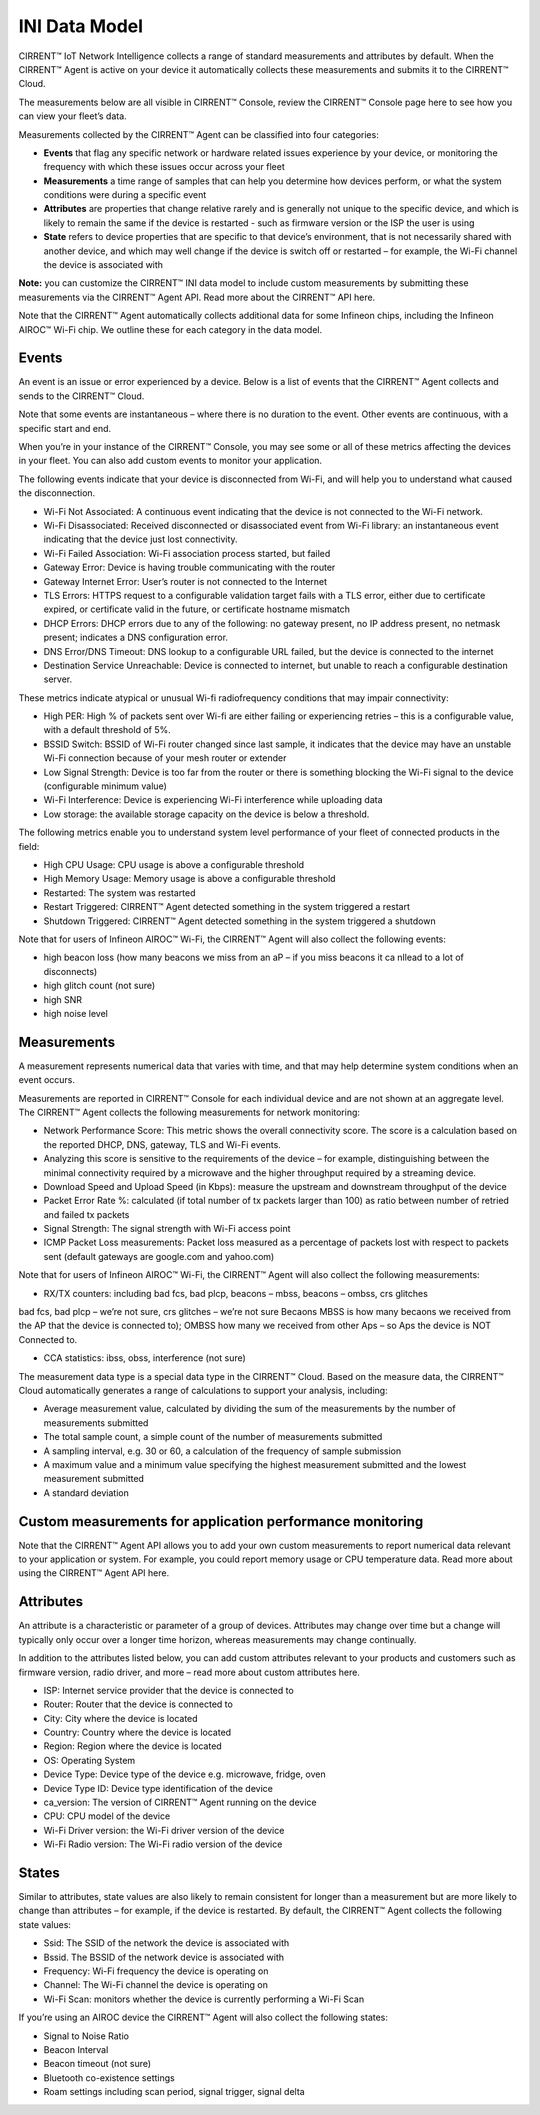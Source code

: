 INI Data Model
================

CIRRENT™ IoT Network Intelligence collects a range of standard measurements and attributes by default. When the CIRRENT™ Agent is active on your device it automatically collects these measurements and submits it to the CIRRENT™ Cloud.

The measurements below are all visible in CIRRENT™ Console, review the CIRRENT™ Console page here to see how you can view your fleet’s data.

Measurements collected by the CIRRENT™ Agent can be classified into four categories: 

* **Events** that flag any specific network or hardware related issues experience by your device, or monitoring the frequency with which these issues occur across your fleet

* **Measurements** a time range of samples that can help you determine how devices perform, or what the system conditions were during a specific event

* **Attributes** are properties that change relative rarely and is generally not unique to the specific device, and which is likely to remain the same if the device is restarted - such as firmware version or the ISP the user is using

* **State** refers to device properties that are specific to that device’s environment, that is not necessarily shared with another device, and which may well change if the device is switch off or restarted – for example, the Wi-Fi channel the device is associated with

**Note:** you can customize the CIRRENT™ INI data model to include custom measurements by submitting these measurements via the CIRRENT™ Agent API. Read more about the CIRRENT™ API here.

Note that the CIRRENT™ Agent automatically collects additional data for some Infineon chips, including the Infineon AIROC™ Wi-Fi chip. We outline these for each category in the data model.

**********
Events
**********

An event is an issue or error experienced by a device. Below is a list of events that the CIRRENT™ Agent collects and sends to the CIRRENT™ Cloud.

Note that some events are instantaneous – where there is no duration to the event. Other events are continuous, with a specific start and end. 

When you’re in your instance of the CIRRENT™ Console, you may see some or all of these metrics affecting the devices in your fleet. You can also add custom events to monitor your application.

The following events indicate that your device is disconnected from Wi-Fi, and will help you to understand what caused the disconnection.

* Wi-Fi Not Associated: A continuous event indicating that the device is not connected to the Wi-Fi network.

* Wi-Fi Disassociated: Received disconnected or disassociated event from Wi-Fi library: an instantaneous event indicating that the device just lost connectivity.

* Wi-Fi Failed Association: Wi-Fi association process started, but failed

* Gateway Error: Device is having trouble communicating with the router

* Gateway Internet Error: User’s router is not connected to the Internet

* TLS Errors: HTTPS request to a configurable validation target fails with a TLS error, either due to certificate expired, or certificate valid in the future, or certificate hostname mismatch

* DHCP Errors: DHCP errors due to any of the following: no gateway present, no IP address present, no netmask present; indicates a DNS configuration error.

* DNS Error/DNS Timeout: DNS lookup to a configurable URL failed, but the device is connected to the internet

* Destination Service Unreachable: Device is connected to internet, but unable to reach a configurable destination server.

These metrics indicate atypical or unusual Wi-fi radiofrequency conditions that may impair connectivity:

* High PER: High % of packets sent over Wi-fi are either failing or experiencing retries – this is a configurable value, with a default threshold of 5%.

* BSSID Switch: BSSID of Wi-Fi router changed since last sample, it indicates that the device may have an unstable Wi-Fi connection because of your mesh router or extender

* Low Signal Strength: Device is too far from the router or there is something blocking the Wi-Fi signal to the device (configurable minimum value)

* Wi-Fi Interference: Device is experiencing Wi-Fi interference while uploading data

* Low storage: the available storage capacity on the device is below a threshold.

The following metrics enable you to understand system level performance of your fleet of connected products in the field:

* High CPU Usage: CPU usage is above a configurable threshold

* High Memory Usage: Memory usage is above a configurable threshold

* Restarted: The system was restarted

* Restart Triggered: CIRRENT™ Agent detected something in the system triggered a restart

* Shutdown Triggered: CIRRENT™ Agent detected something in the system triggered a shutdown


Note that for users of Infineon AIROC™ Wi-Fi, the CIRRENT™ Agent will also collect the following events: 

* high beacon loss (how many beacons we miss from an aP – if you miss beacons it ca nllead to  a lot of disconnects)
* high glitch count (not sure)
* high SNR
* high noise level

*************
Measurements
*************

A measurement represents numerical data that varies with time, and that may help determine system conditions when an event occurs.

Measurements are reported in CIRRENT™ Console for each individual device and are not shown at an aggregate level. The CIRRENT™ Agent collects the following measurements for network monitoring:

* Network Performance Score: This metric shows the overall connectivity score. The score is a calculation based on the reported DHCP, DNS, gateway, TLS and Wi-Fi events.

* Analyzing this score is sensitive to the requirements of the device – for example, distinguishing between the minimal connectivity required by a microwave and the higher throughput required by a streaming device. 

* Download Speed and Upload Speed (in Kbps): measure the upstream and downstream throughput of the device

* Packet Error Rate %: calculated (if total number of tx packets larger than 100) as ratio between number of retried and failed tx packets

* Signal Strength: The signal strength with Wi-Fi access point

* ICMP Packet Loss measurements: Packet loss measured as a percentage of packets lost with respect to packets sent (default gateways are google.com and yahoo.com)

Note that for users of Infineon AIROC™ Wi-Fi, the CIRRENT™ Agent will also collect the following measurements: 

* RX/TX counters: including bad fcs, bad plcp, beacons – mbss, beacons – ombss, crs glitches
bad fcs, bad plcp – we’re not sure, crs glitches – we’re not sure
Becaons MBSS is how many becaons we received from the AP that the device is connected to); OMBSS how many we received from other Aps – so Aps the device is NOT Connected to.

* CCA statistics: ibss, obss, interference (not sure)

The measurement data type is a special data type in the CIRRENT™ Cloud. Based on the measure data, the CIRRENT™ Cloud automatically generates a range of calculations to support your analysis, including:

* Average measurement value, calculated by dividing the sum of the measurements by the number of measurements submitted

* The total sample count, a simple count of the number of measurements submitted

* A sampling interval, e.g. 30 or 60, a calculation of the frequency of sample submission

* A maximum value and a minimum value specifying the highest measurement submitted and the lowest measurement submitted 

* A standard deviation

***********************************************************
Custom measurements for application performance monitoring
***********************************************************

Note that the CIRRENT™ Agent API allows you to add your own custom measurements to report numerical data relevant to your application or system. For example, you could report memory usage or CPU temperature data. Read more about using the CIRRENT™ Agent API here.

***********
Attributes
***********

An attribute is a characteristic or parameter of a group of devices. Attributes may change over time but a change will typically only occur over a longer time horizon, whereas measurements may change continually.

In addition to the attributes listed below, you can add custom attributes relevant to your products and customers such as firmware version, radio driver, and more – read more about custom attributes here.

* ISP: Internet service provider that the device is connected to

* Router: Router that the device is connected to

* City: City where the device is located

* Country: Country where the device is located

* Region: Region where the device is located

* OS: Operating System

* Device Type: Device type of the device e.g. microwave, fridge, oven

* Device Type ID: Device type identification of the device

* ca_version: The version of CIRRENT™ Agent running on the device

* CPU: CPU model of the device

* Wi-Fi Driver version: the Wi-Fi driver version of the device

* Wi-Fi Radio version: The Wi-Fi radio version of the device

********
States
********

Similar to attributes, state values are also likely to remain consistent for longer than a measurement but are more likely to change than attributes – for example, if the device is restarted. By default, the CIRRENT™ Agent collects the following state values:

* Ssid: The SSID of the network the device is associated with

* Bssid. The BSSID of the network device is associated with

* Frequency: Wi-Fi frequency the device is operating on

* Channel: The Wi-Fi channel the device is operating on

* Wi-Fi Scan: monitors whether the device is currently performing a Wi-Fi Scan


If you’re using an AIROC device the CIRRENT™ Agent will also collect the following states:
 
* Signal to Noise Ratio 

* Beacon Interval 

* Beacon timeout (not sure)

* Bluetooth co-existence settings  

* Roam settings including scan period, signal trigger, signal delta 
